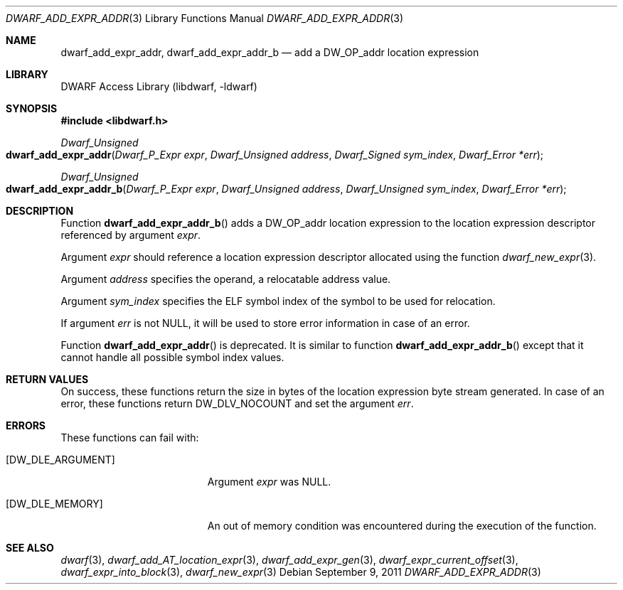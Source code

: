 .\"	$NetBSD: dwarf_add_expr_addr.3,v 1.1.1.3 2024/03/03 14:41:47 christos Exp $
.\"
.\" Copyright (c) 2011 Kai Wang
.\" All rights reserved.
.\"
.\" Redistribution and use in source and binary forms, with or without
.\" modification, are permitted provided that the following conditions
.\" are met:
.\" 1. Redistributions of source code must retain the above copyright
.\"    notice, this list of conditions and the following disclaimer.
.\" 2. Redistributions in binary form must reproduce the above copyright
.\"    notice, this list of conditions and the following disclaimer in the
.\"    documentation and/or other materials provided with the distribution.
.\"
.\" THIS SOFTWARE IS PROVIDED BY THE AUTHOR AND CONTRIBUTORS ``AS IS'' AND
.\" ANY EXPRESS OR IMPLIED WARRANTIES, INCLUDING, BUT NOT LIMITED TO, THE
.\" IMPLIED WARRANTIES OF MERCHANTABILITY AND FITNESS FOR A PARTICULAR PURPOSE
.\" ARE DISCLAIMED.  IN NO EVENT SHALL THE AUTHOR OR CONTRIBUTORS BE LIABLE
.\" FOR ANY DIRECT, INDIRECT, INCIDENTAL, SPECIAL, EXEMPLARY, OR CONSEQUENTIAL
.\" DAMAGES (INCLUDING, BUT NOT LIMITED TO, PROCUREMENT OF SUBSTITUTE GOODS
.\" OR SERVICES; LOSS OF USE, DATA, OR PROFITS; OR BUSINESS INTERRUPTION)
.\" HOWEVER CAUSED AND ON ANY THEORY OF LIABILITY, WHETHER IN CONTRACT, STRICT
.\" LIABILITY, OR TORT (INCLUDING NEGLIGENCE OR OTHERWISE) ARISING IN ANY WAY
.\" OUT OF THE USE OF THIS SOFTWARE, EVEN IF ADVISED OF THE POSSIBILITY OF
.\" SUCH DAMAGE.
.\"
.\" Id: dwarf_add_expr_addr.3 3961 2022-03-12 15:13:22Z jkoshy
.\"
.Dd September 9, 2011
.Dt DWARF_ADD_EXPR_ADDR 3
.Os
.Sh NAME
.Nm dwarf_add_expr_addr ,
.Nm dwarf_add_expr_addr_b
.Nd add a DW_OP_addr location expression
.Sh LIBRARY
.Lb libdwarf
.Sh SYNOPSIS
.In libdwarf.h
.Ft "Dwarf_Unsigned"
.Fo dwarf_add_expr_addr
.Fa "Dwarf_P_Expr expr"
.Fa "Dwarf_Unsigned address"
.Fa "Dwarf_Signed sym_index"
.Fa "Dwarf_Error *err"
.Fc
.Ft "Dwarf_Unsigned"
.Fo dwarf_add_expr_addr_b
.Fa "Dwarf_P_Expr expr"
.Fa "Dwarf_Unsigned address"
.Fa "Dwarf_Unsigned sym_index"
.Fa "Dwarf_Error *err"
.Fc
.Sh DESCRIPTION
Function
.Fn dwarf_add_expr_addr_b
adds a
.Dv DW_OP_addr
location expression to the location expression descriptor referenced
by argument
.Fa expr .
.Pp
Argument
.Fa expr
should reference a location expression descriptor allocated using
the function
.Xr dwarf_new_expr 3 .
.Pp
Argument
.Fa address
specifies the operand, a relocatable address value.
.Pp
Argument
.Fa sym_index
specifies the ELF symbol index of the symbol to be used for
relocation.
.Pp
If argument
.Fa err
is not
.Dv NULL ,
it will be used to store error information in case of an error.
.Pp
Function
.Fn dwarf_add_expr_addr
is deprecated.
It is similar to function
.Fn dwarf_add_expr_addr_b
except that it cannot handle all possible symbol index values.
.Sh RETURN VALUES
On success, these functions return the size in bytes of the location
expression byte stream generated.
In case of an error, these functions return
.Dv DW_DLV_NOCOUNT
and set the argument
.Fa err .
.Sh ERRORS
These functions can fail with:
.Bl -tag -width ".Bq Er DW_DLE_ARGUMENT"
.It Bq Er DW_DLE_ARGUMENT
Argument
.Fa expr
was
.Dv NULL .
.It Bq Er DW_DLE_MEMORY
An out of memory condition was encountered during the execution of
the function.
.El
.Sh SEE ALSO
.Xr dwarf 3 ,
.Xr dwarf_add_AT_location_expr 3 ,
.Xr dwarf_add_expr_gen 3 ,
.Xr dwarf_expr_current_offset 3 ,
.Xr dwarf_expr_into_block 3 ,
.Xr dwarf_new_expr 3
